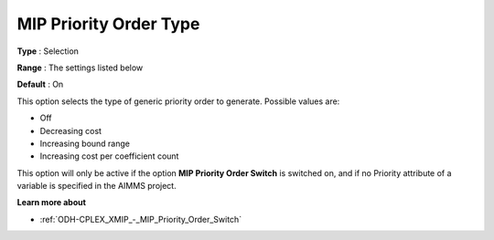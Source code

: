 .. _ODH-CPLEX_XMIP_-_MIP_Priority_Order_Type:


MIP Priority Order Type
=======================



**Type** :	Selection	

**Range** :	The settings listed below	

**Default** :	On	



This option selects the type of generic priority order to generate. Possible values are:



*	Off
*	Decreasing cost
*	Increasing bound range
*	Increasing cost per coefficient count




This option will only be active if the option **MIP Priority Order Switch**  is switched on, and if no Priority attribute of a variable is specified in the AIMMS project.





**Learn more about** 

*	:ref:`ODH-CPLEX_XMIP_-_MIP_Priority_Order_Switch` 
